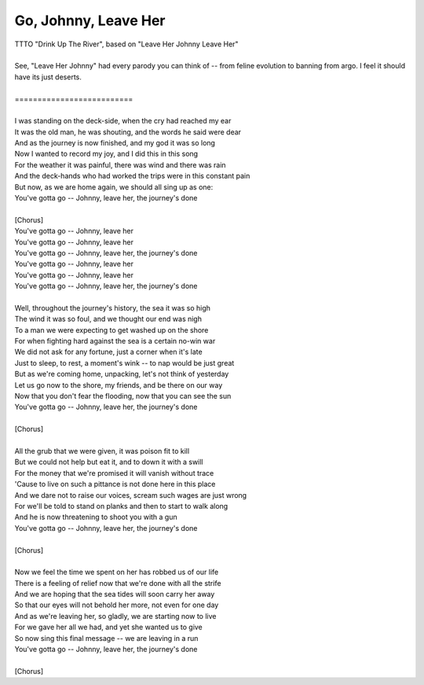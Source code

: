 Go, Johnny, Leave Her
---------------------

| TTTO "Drink Up The River", based on "Leave Her Johnny Leave Her"
| 
| See, "Leave Her Johnny" had every parody you can think of -- from feline evolution to banning from argo. I feel it should have its just deserts.
| 
| ==========================
| 
| I was standing on the deck-side, when the cry had reached my ear
| It was the old man, he was shouting, and the words he said were dear
| And as the journey is now finished, and my god it was so long
| Now I wanted to record my joy, and I did this in this song
| For the weather it was painful, there was wind and there was rain
| And the deck-hands who had worked the trips were in this constant pain
| But now, as we are home again, we should all sing up as one:
| You've gotta go -- Johnny, leave her, the journey's done
| 
| [Chorus]
| You've gotta go -- Johnny, leave her
| You've gotta go -- Johnny, leave her
| You've gotta go -- Johnny, leave her, the journey's done
| You've gotta go -- Johnny, leave her
| You've gotta go -- Johnny, leave her
| You've gotta go -- Johnny, leave her, the journey's done
| 
| Well, throughout the journey's history, the sea it was so high
| The wind it was so foul, and we thought our end was nigh
| To a man we were expecting to get washed up on the shore
| For when fighting hard against the sea is a certain no-win war
| We did not ask for any fortune, just a corner when it's late
| Just to sleep, to rest, a moment's wink -- to nap would be just great
| But as we're coming home, unpacking, let's not think of yesterday
| Let us go now to the shore, my friends, and be there on our way
| Now that you don't fear the flooding, now that you can see the sun
| You've gotta go -- Johnny, leave her, the journey's done
| 
| [Chorus]
| 
| All the grub that we were given, it was poison fit to kill
| But we could not help but eat it, and to down it with a swill
| For the money that we're promised it will vanish without trace
| 'Cause to live on such a pittance is not done here in this place
| And we dare not to raise our voices, scream such wages are just wrong
| For we'll be told to stand on planks and then to start to walk along
| And he is now threatening to shoot you with a gun
| You've gotta go -- Johnny, leave her, the journey's done
| 
| [Chorus]
| 
| Now we feel the time we spent on her has robbed us of our life
| There is a feeling of relief now that we're done with all the strife
| And we are hoping that the sea tides will soon carry her away
| So that our eyes will not behold her more, not even for one day
| And as we're leaving her, so gladly, we are starting now to live
| For we gave her all we had, and yet she wanted us to give
| So now sing this final message -- we are leaving in a run
| You've gotta go -- Johnny, leave her, the journey's done
| 
| [Chorus]
